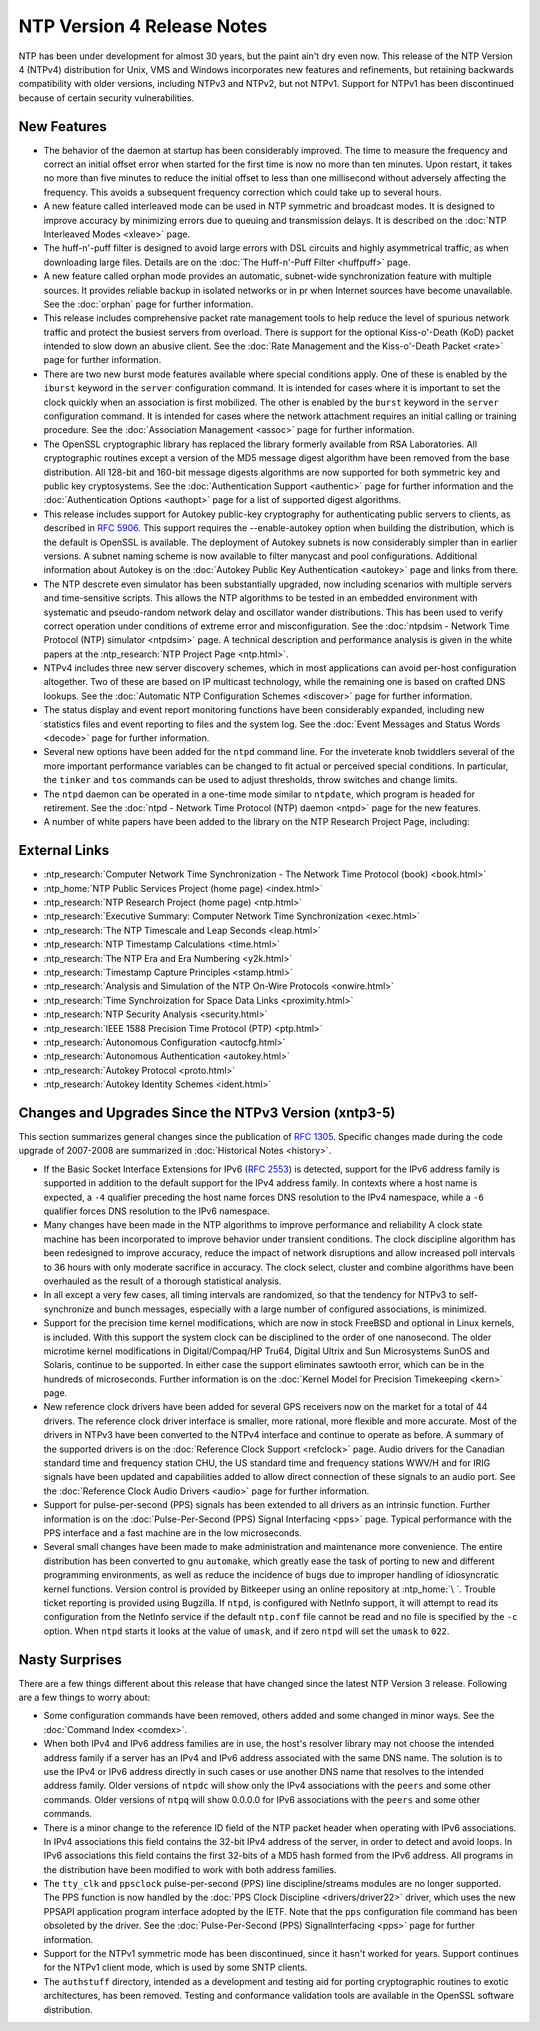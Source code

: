NTP Version 4 Release Notes
===========================

NTP has been under development for almost 30 years, but the paint ain't
dry even now. This release of the NTP Version 4 (NTPv4) distribution for
Unix, VMS and Windows incorporates new features and refinements, but
retaining backwards compatibility with older versions, including NTPv3
and NTPv2, but not NTPv1. Support for NTPv1 has been discontinued
because of certain security vulnerabilities.

.. _release-new:

New Features
---------------------------------------

-  The behavior of the daemon at startup has been considerably improved.
   The time to measure the frequency and correct an initial offset error
   when started for the first time is now no more than ten minutes. Upon
   restart, it takes no more than five minutes to reduce the initial
   offset to less than one millisecond without adversely affecting the
   frequency. This avoids a subsequent frequency correction which could
   take up to several hours.
-  A new feature called interleaved mode can be used in NTP symmetric
   and broadcast modes. It is designed to improve accuracy by minimizing
   errors due to queuing and transmission delays. It is described on the
   :doc:`NTP Interleaved Modes <xleave>` page.
-  The huff-n'-puff filter is designed to avoid large errors with DSL
   circuits and highly asymmetrical traffic, as when downloading large
   files. Details are on the :doc:`The Huff-n'-Puff Filter <huffpuff>` page.
-  A new feature called orphan mode provides an automatic, subnet-wide
   synchronization feature with multiple sources. It provides reliable
   backup in isolated networks or in pr when Internet sources have
   become unavailable. See the :doc:`orphan` page for further information.
-  This release includes comprehensive packet rate management tools to
   help reduce the level of spurious network traffic and protect the
   busiest servers from overload. There is support for the optional
   Kiss-o'-Death (KoD) packet intended to slow down an abusive client.
   See the :doc:`Rate Management and the Kiss-o'-Death Packet <rate>` page for
   further information.
-  There are two new burst mode features available where special
   conditions apply. One of these is enabled by the ``iburst`` keyword
   in the ``server`` configuration command. It is intended for cases
   where it is important to set the clock quickly when an association is
   first mobilized. The other is enabled by the ``burst`` keyword in the
   ``server`` configuration command. It is intended for cases where the
   network attachment requires an initial calling or training procedure.
   See the :doc:`Association Management <assoc>` page for further information.
-  The OpenSSL cryptographic library has replaced the library formerly
   available from RSA Laboratories. All cryptographic routines except a
   version of the MD5 message digest algorithm have been removed from
   the base distribution. All 128-bit and 160-bit message digests
   algorithms are now supported for both symmetric key and public key
   cryptosystems. See the :doc:`Authentication Support <authentic>` page
   for further information and the
   :doc:`Authentication Options <authopt>` page for a list of
   supported digest algorithms.
-  This release includes support for Autokey public-key cryptography for
   authenticating public servers to clients, as described in :rfc:`5906`.
   This support requires the --enable-autokey option when building the
   distribution, which is the default is OpenSSL is available. The
   deployment of Autokey subnets is now considerably simpler than in
   earlier versions. A subnet naming scheme is now available to filter
   manycast and pool configurations. Additional information about
   Autokey is on the :doc:`Autokey Public Key Authentication <autokey>` page
   and links from there.
-  The NTP descrete even simulator has been substantially upgraded, now
   including scenarios with multiple servers and time-sensitive scripts.
   This allows the NTP algorithms to be tested in an embedded
   environment with systematic and pseudo-random network delay and
   oscillator wander distributions. This has been used to verify correct
   operation under conditions of extreme error and misconfiguration. See
   the :doc:`ntpdsim - Network Time Protocol (NTP) simulator <ntpdsim>` page.
   A technical description and performance analysis is given in
   the white papers at the :ntp_research:`NTP Project Page <ntp.html>`.
-  NTPv4 includes three new server discovery schemes, which in most
   applications can avoid per-host configuration altogether. Two of
   these are based on IP multicast technology, while the remaining one
   is based on crafted DNS lookups. See the
   :doc:`Automatic NTP Configuration Schemes <discover>` page
   for further information.
-  The status display and event report monitoring functions have been
   considerably expanded, including new statistics files and event
   reporting to files and the system log. See the
   :doc:`Event Messages and Status Words <decode>` page
   for further information.
-  Several new options have been added for the ``ntpd`` command line.
   For the inveterate knob twiddlers several of the more important
   performance variables can be changed to fit actual or perceived
   special conditions. In particular, the ``tinker`` and ``tos``
   commands can be used to adjust thresholds, throw switches and change
   limits.
-  The ``ntpd`` daemon can be operated in a one-time mode similar to
   ``ntpdate``, which program is headed for retirement. See the
   :doc:`ntpd - Network Time Protocol (NTP) daemon <ntpd>` page
   for the new features.
-  A number of white papers have been added to the library on the NTP
   Research Project Page, including:

.. _externallinks:

External Links
--------------

- :ntp_research:`Computer Network Time Synchronization -
  The Network Time Protocol (book) <book.html>`
- :ntp_home:`NTP Public Services Project (home page) <index.html>`
- :ntp_research:`NTP Research Project (home page) <ntp.html>`
- :ntp_research:`Executive Summary: Computer Network Time
  Synchronization <exec.html>`
- :ntp_research:`The NTP Timescale and Leap Seconds <leap.html>`
- :ntp_research:`NTP Timestamp Calculations <time.html>`
- :ntp_research:`The NTP Era and Era Numbering <y2k.html>`
- :ntp_research:`Timestamp Capture Principles <stamp.html>`
- :ntp_research:`Analysis and Simulation of the NTP On-Wire
  Protocols <onwire.html>`
- :ntp_research:`Time Synchroization for Space Data Links <proximity.html>`
- :ntp_research:`NTP Security Analysis <security.html>`
- :ntp_research:`IEEE 1588 Precision Time Protocol (PTP) <ptp.html>`
- :ntp_research:`Autonomous Configuration <autocfg.html>`
- :ntp_research:`Autonomous Authentication <autokey.html>`
- :ntp_research:`Autokey Protocol <proto.html>`
- :ntp_research:`Autokey Identity Schemes <ident.html>`

.. _release-change:

Changes and Upgrades Since the NTPv3 Version (xntp3-5)
------------------------------------------------------------------------------------

This section summarizes general changes since the publication of :rfc:`1305`.
Specific changes made during the code upgrade of 2007-2008 are
summarized in :doc:`Historical Notes <history>`.

-  If the Basic Socket Interface Extensions for IPv6 (:rfc:`2553`) is
   detected, support for the IPv6 address family is supported in
   addition to the default support for the IPv4 address family. In
   contexts where a host name is expected, a ``-4`` qualifier preceding
   the host name forces DNS resolution to the IPv4 namespace, while a
   ``-6`` qualifier forces DNS resolution to the IPv6 namespace.
-  Many changes have been made in the NTP algorithms to improve
   performance and reliability A clock state machine has been
   incorporated to improve behavior under transient conditions. The
   clock discipline algorithm has been redesigned to improve accuracy,
   reduce the impact of network disruptions and allow increased poll
   intervals to 36 hours with only moderate sacrifice in accuracy. The
   clock select, cluster and combine algorithms have been overhauled as
   the result of a thorough statistical analysis.
-  In all except a very few cases, all timing intervals are randomized,
   so that the tendency for NTPv3 to self-synchronize and bunch
   messages, especially with a large number of configured associations,
   is minimized.
-  Support for the precision time kernel modifications, which are now in
   stock FreeBSD and optional in Linux kernels, is included. With this
   support the system clock can be disciplined to the order of one
   nanosecond. The older microtime kernel modifications in
   Digital/Compaq/HP Tru64, Digital Ultrix and Sun Microsystems SunOS
   and Solaris, continue to be supported. In either case the support
   eliminates sawtooth error, which can be in the hundreds of
   microseconds. Further information is on the
   :doc:`Kernel Model for Precision Timekeeping <kern>` page.
-  New reference clock drivers have been added for several GPS receivers
   now on the market for a total of 44 drivers. The reference clock
   driver interface is smaller, more rational, more flexible and more
   accurate. Most of the drivers in NTPv3 have been converted to the
   NTPv4 interface and continue to operate as before. A summary of the
   supported drivers is on the :doc:`Reference Clock Support <refclock>` page.
   Audio drivers for the Canadian standard time and frequency station CHU, the
   US standard time and frequency stations WWV/H and for IRIG signals
   have been updated and capabilities added to allow direct connection
   of these signals to an audio port. See the
   :doc:`Reference Clock Audio Drivers <audio>` page for further information.
-  Support for pulse-per-second (PPS) signals has been extended to all
   drivers as an intrinsic function. Further information is on the
   :doc:`Pulse-Per-Second (PPS) Signal Interfacing <pps>` page.
   Typical performance with the PPS interface and a fast machine are
   in the low microseconds.
-  Several small changes have been made to make administration and
   maintenance more convenience. The entire distribution has been
   converted to gnu ``automake``, which greatly ease the task of porting
   to new and different programming environments, as well as reduce the
   incidence of bugs due to improper handling of idiosyncratic kernel
   functions. Version control is provided by Bitkeeper using an online
   repository at :ntp_home:`\ `.
   Trouble ticket reporting is provided using Bugzilla.
   If ``ntpd``, is configured with NetInfo support, it will
   attempt to read its configuration from the NetInfo service if the
   default ``ntp.conf`` file cannot be read and no file is specified by
   the ``-c`` option. When ``ntpd`` starts it looks at the value of
   ``umask``, and if zero ``ntpd`` will set the ``umask`` to ``022``.

.. _release-nasty:

Nasty Surprises
--------------------------------------------

There are a few things different about this release that have changed
since the latest NTP Version 3 release. Following are a few things to
worry about:

-  Some configuration commands have been removed, others added and some
   changed in minor ways. See the :doc:`Command
   Index <comdex>`.
-  When both IPv4 and IPv6 address families are in use, the host's
   resolver library may not choose the intended address family if a
   server has an IPv4 and IPv6 address associated with the same DNS
   name. The solution is to use the IPv4 or IPv6 address directly in
   such cases or use another DNS name that resolves to the intended
   address family. Older versions of ``ntpdc`` will show only the IPv4
   associations with the ``peers`` and some other commands. Older
   versions of ``ntpq`` will show 0.0.0.0 for IPv6 associations with the
   ``peers`` and some other commands.
-  There is a minor change to the reference ID field of the NTP packet
   header when operating with IPv6 associations. In IPv4 associations
   this field contains the 32-bit IPv4 address of the server, in order
   to detect and avoid loops. In IPv6 associations this field contains
   the first 32-bits of a MD5 hash formed from the IPv6 address. All
   programs in the distribution have been modified to work with both
   address families.
-  The ``tty_clk`` and ``ppsclock`` pulse-per-second (PPS) line
   discipline/streams modules are no longer supported. The PPS function
   is now handled by the :doc:`PPS Clock Discipline <drivers/driver22>` driver,
   which uses the new PPSAPI application program interface adopted by the
   IETF. Note that the ``pps`` configuration file command has been
   obsoleted by the driver. See the
   :doc:`Pulse-Per-Second (PPS) SignalInterfacing <pps>` page
   for further information.
-  Support for the NTPv1 symmetric mode has been discontinued, since it
   hasn't worked for years. Support continues for the NTPv1 client mode,
   which is used by some SNTP clients.
-  The ``authstuff`` directory, intended as a development and testing
   aid for porting cryptographic routines to exotic architectures, has
   been removed. Testing and conformance validation tools are available
   in the OpenSSL software distribution.
